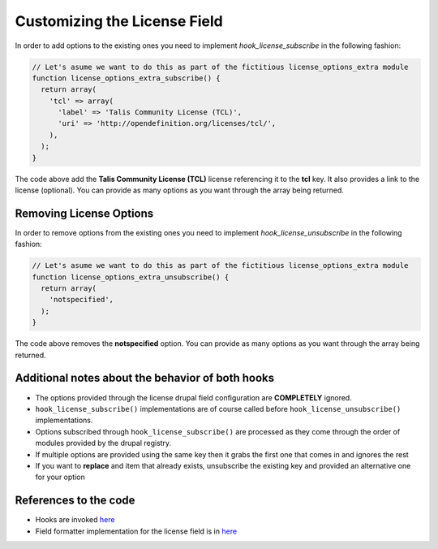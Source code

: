 Customizing the License Field
=============================

In order to add options to the existing ones you need to implement `hook_license_subscribe` in the following fashion:

.. code-block:: php

  // Let's asume we want to do this as part of the fictitious license_options_extra module
  function license_options_extra_subscribe() {
    return array(
      'tcl' => array(
        'label' => 'Talis Community License (TCL)',
        'uri' => 'http://opendefinition.org/licenses/tcl/',
      ),
    );
  }

The code above add the **Talis Community License (TCL)** license referencing it to the **tcl** key. It also provides a link to the license (optional). You can provide as many options as you want through the array being returned.

Removing License Options
------------------------

In order to remove options from the existing ones you need to implement `hook_license_unsubscribe` in the following fashion:

.. code-block:: php

  // Let's asume we want to do this as part of the fictitious license_options_extra module
  function license_options_extra_unsubscribe() {
    return array(
      'notspecified',
    );
  }


The code above removes the **notspecified** option. You can provide as many options as you want through the array being returned.

Additional notes about the behavior of both hooks
-------------------------------------------------

* The options provided through the license drupal field configuration are **COMPLETELY** ignored.
* ``hook_license_subscribe()`` implementations are of course called before ``hook_license_unsubscribe()`` implementations.
* Options subscribed through ``hook_license_subscribe()`` are processed as they come through the order of modules provided by the drupal registry.
* If multiple options are provided using the same key then it grabs the first one that comes in and ignores the rest
* If you want to **replace** and item that already exists, unsubscribe the existing key and provided an alternative one for your option

References to the code
----------------------

+ Hooks are invoked `here <https://github.com/NuCivic/dkan/blob/7.x-1.x/modules/dkan/dkan_dataset/modules/dkan_dataset_content_types/dkan_dataset_content_types.license_field.inc#L20>`_
+ Field formatter implementation for the license field is in `here <https://github.com/NuCivic/dkan/blob/7.x-1.x/modules/dkan/dkan_dataset/modules/dkan_dataset_content_types/dkan_dataset_content_types.module#L43>`_

